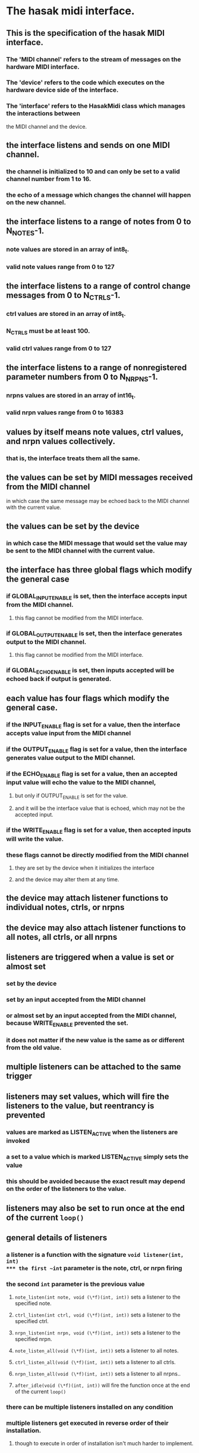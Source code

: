 * The hasak midi interface.
** This is the specification of the hasak MIDI interface.
*** The 'MIDI channel' refers to the stream of messages on the hardware MIDI interface.
*** The 'device' refers to the code which executes on the hardware device side of the interface.
*** The 'interface' refers to the HasakMidi class which manages the interactions between
	the MIDI channel and the device.
** the interface listens and sends on one MIDI channel.
*** the channel is initialized to 10 and can only be set to a valid channel number from 1 to 16.
*** the echo of a message which changes the channel will happen on the new channel.
** the interface listens to a range of notes from 0 to N_NOTES-1.
*** note values are stored in an array of int8_t.
*** valid note values range from 0 to 127
** the interface listens to a range of control change messages  from 0 to N_CTRLS-1.
*** ctrl values are stored in an array of int8_t.
*** N_CTRLS must be at least 100.
*** valid ctrl values range from 0 to 127
** the interface listens to a range of nonregistered parameter numbers from 0 to N_NRPNS-1.
*** nrpns values are stored in an array of int16_t.
*** valid nrpn values range from 0 to 16383
** values by itself means note values, ctrl values, and nrpn values collectively.
*** that is, the interface treats them all the same.
** the values can be set by MIDI messages received from the MIDI channel
**** in which case the same message may be echoed back to the MIDI channel with the current value.
** the values can be set by the device 
*** in which case the MIDI message that would set the value may be sent to the MIDI channel with the current value.
** the interface has three global flags which modify the general case
*** if GLOBAL_INPUT_ENABLE is set, then the interface accepts input from the MIDI channel.
**** this flag cannot be modified from the MIDI interface.
*** if GLOBAL_OUTPUT_ENABLE is set, then the interface generates output to the MIDI channel.
**** this flag cannot be modified from the MIDI interface.
*** if GLOBAL_ECHO_ENABLE is set, then inputs accepted will be echoed back if output is generated.
** each value has four flags which modify the general case.
*** if the INPUT_ENABLE flag is set for a value, then the interface accepts value input from the MIDI channel
*** if the OUTPUT_ENABLE flag is set for a value, then the interface generates value output to the MIDI channel.
*** if the ECHO_ENABLE flag is set for a value, then an accepted input value will echo the value to the MIDI channel,
**** but only if OUTPUT_ENABLE is set for the value.
**** and it will be the interface value that is echoed, which may not be the accepted input.
*** if the WRITE_ENABLE flag is set for a value, then accepted inputs will write the value.
*** these flags cannot be directly modified from the MIDI channel
**** they are set by the device when it initializes the interface
**** and the device may alter them at any time.
** the device may attach listener functions to individual notes, ctrls, or nrpns
** the device may also attach listener functions to all notes, all ctrls, or all nrpns
** listeners are triggered when a value is set or almost set
*** set by the device
*** set by an input accepted from the MIDI channel
*** or almost set by an input accepted from the MIDI channel, because WRITE_ENABLE prevented the set. 
*** it does not matter if the new value is the same as or different from the old value.
** multiple listeners can be attached to the same trigger
** listeners may set values, which will fire the listeners to the value, but reentrancy is prevented
*** values are marked as LISTEN_ACTIVE when the listeners are invoked
*** a set to a value which is marked LISTEN_ACTIVE simply sets the value
*** this should be avoided because the exact result may depend on the order of the listeners to the value.
** listeners may also be set to run once at the end of the current ~loop()~
** general details of listeners
*** a listener is a function with the signature ~void listener(int, int)
*** the first ~int~ parameter is the note, ctrl, or nrpn firing
*** the second ~int~ parameter is the previous value
**** ~note_listen(int note, void (\*f)(int, int))~ sets a listener to the specified note.
**** ~ctrl_listen(int ctrl, void (\*f)(int, int))~ sets a listener to the specified ctrl.
**** ~nrpn_listen(int nrpn, void (\*f)(int, int))~ sets a listener to the specified nrpn.
**** ~note_listen_all(void (\*f)(int, int))~ sets a listener to all notes.
**** ~ctrl_listen_all(void (\*f)(int, int))~ sets a listener to all ctrls.
**** ~nrpn_listen_all(void (\*f)(int, int))~ sets a listener to all nrpns..
**** ~after_idle(void (\*f)(int, int))~ will fire the function once at the end of the current ~loop()~
*** there can be multiple listeners installed on any condition
*** multiple listeners get executed in reverse order of their installation.
**** though to execute in order of installation isn't much harder to implement.
